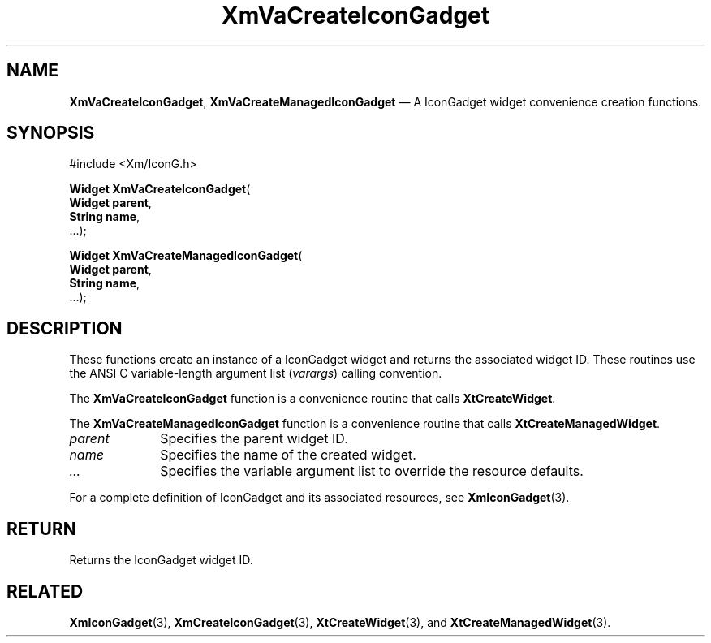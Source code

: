 .DT
.TH "XmVaCreateIconGadget" "library call"
.SH "NAME"
\fBXmVaCreateIconGadget\fP,
\fBXmVaCreateManagedIconGadget\fP \(em A IconGadget
widget convenience creation functions\&.
.iX "XmVaCreateIconGadget" "XmVaCreateManagedIconGadget"
.iX "creation functions"
.SH "SYNOPSIS"
.PP
.nf
#include <Xm/IconG\&.h>
.PP
\fBWidget \fBXmVaCreateIconGadget\fP\fR(
\fBWidget \fBparent\fR\fR,
\fBString \fBname\fR\fR,
\&.\&.\&.);
.PP
\fBWidget \fBXmVaCreateManagedIconGadget\fP\fR(
\fBWidget \fBparent\fR\fR,
\fBString \fBname\fR\fR,
\&.\&.\&.);
.fi
.SH "DESCRIPTION"
.PP
These functions create an instance of a
IconGadget widget and returns the associated widget ID\&.
These routines use the ANSI C variable-length argument list (\fIvarargs\fP)
calling convention\&.
.PP
The \fBXmVaCreateIconGadget\fP function
is a convenience routine that calls \fBXtCreateWidget\fP\&.
.PP
The \fBXmVaCreateManagedIconGadget\fP
function is a convenience routine that calls \fBXtCreateManagedWidget\fP\&.
.PP
.IP "\fIparent\fP" 10
Specifies the parent widget ID\&.
.IP "\fIname\fP" 10
Specifies the name of the created widget\&.
.IP \fI...\fP
Specifies the variable argument list to override the resource defaults.
.PP
For a complete definition of IconGadget and its associated
resources, see \fBXmIconGadget\fP(3)\&.
.SH "RETURN"
.PP
Returns the IconGadget widget ID\&.
.SH "RELATED"
.PP
\fBXmIconGadget\fP(3),
\fBXmCreateIconGadget\fP(3),
\fBXtCreateWidget\fP(3), and
\fBXtCreateManagedWidget\fP(3)\&.

